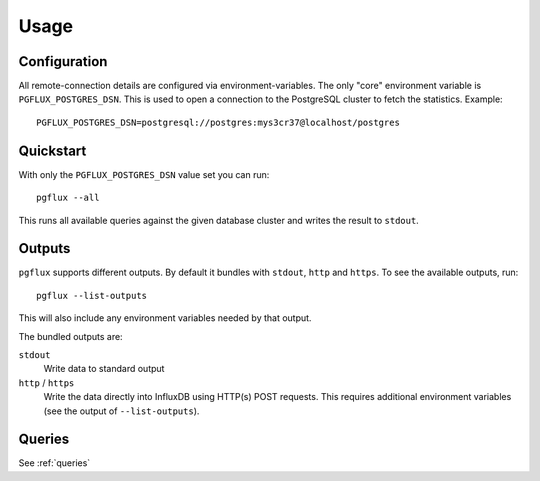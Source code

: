 Usage
=====

Configuration
-------------

All remote-connection details are configured via environment-variables. The
only "core" environment variable is ``PGFLUX_POSTGRES_DSN``. This is used to
open a connection to the PostgreSQL cluster to fetch the statistics. Example::

    PGFLUX_POSTGRES_DSN=postgresql://postgres:mys3cr37@localhost/postgres

Quickstart
----------

With only the ``PGFLUX_POSTGRES_DSN`` value set you can run::

    pgflux --all

This runs all available queries against the given database cluster and writes
the result to ``stdout``.


Outputs
-------

``pgflux`` supports different outputs. By default it bundles with ``stdout``,
``http`` and ``https``. To see the available outputs, run::

    pgflux --list-outputs

This will also include any environment variables needed by that output.

The bundled outputs are:

``stdout``
    Write data to standard output

``http`` / ``https``
    Write the data directly into InfluxDB using HTTP(s) POST requests. This
    requires additional environment variables (see the output of
    ``--list-outputs``).


Queries
-------

See :ref:`queries`

